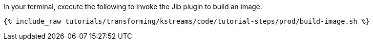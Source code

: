 In your terminal, execute the following to invoke the Jib plugin to build an image:

+++++
<pre class="snippet"><code class="shell">{% include_raw tutorials/transforming/kstreams/code/tutorial-steps/prod/build-image.sh %}</code></pre>
+++++